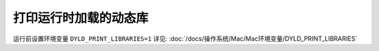 ===================================
打印运行时加载的动态库
===================================


.. post:: 2023-02-20 22:06:49
  :tags: Mac
  :category: 操作系统
  :author: YanQue
  :location: CD
  :language: zh-cn


运行前设置环境变量 ``DYLD_PRINT_LIBRARIES=1``
详见: :doc:`/docs/操作系统/Mac/Mac环境变量/DYLD_PRINT_LIBRARIES`



